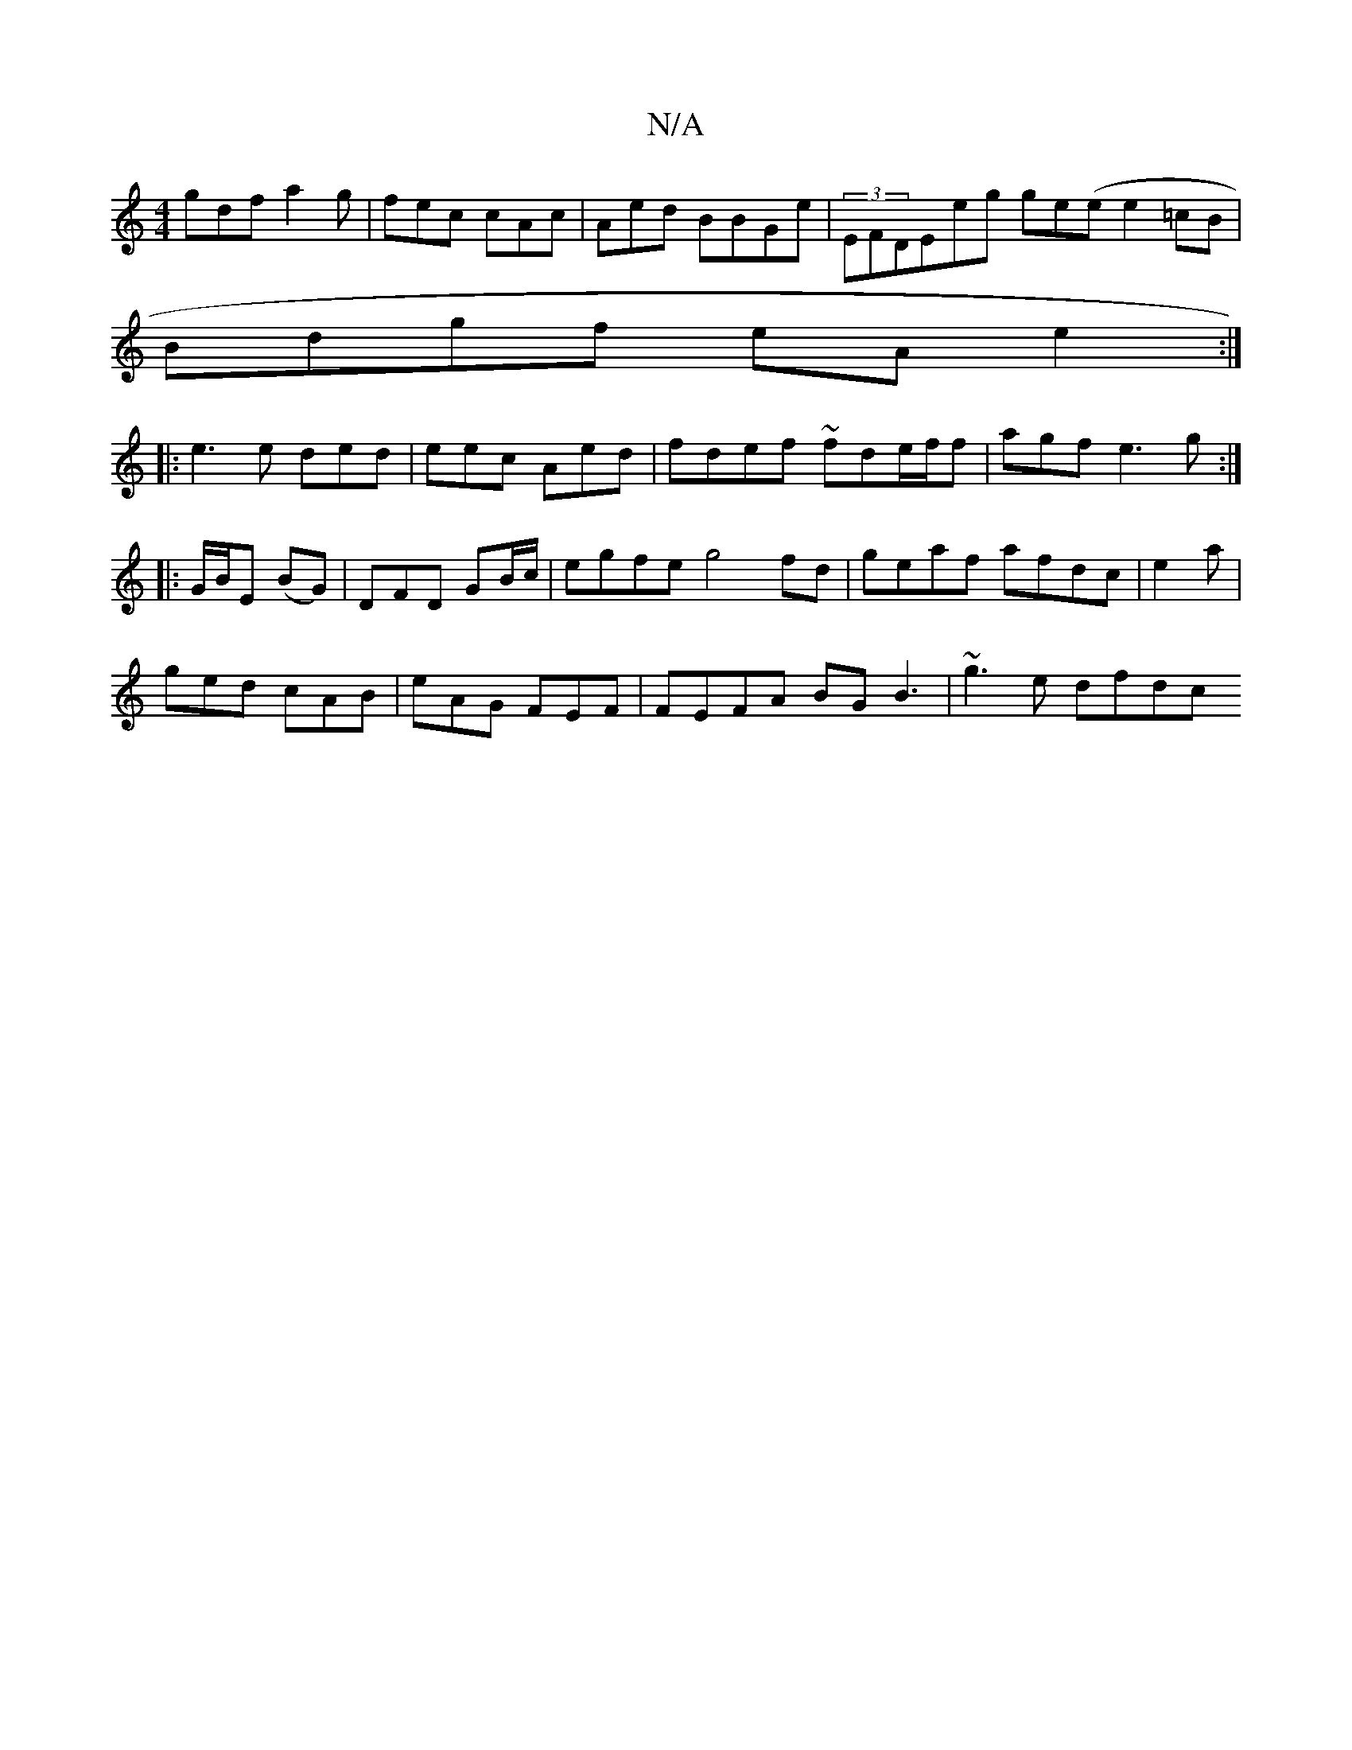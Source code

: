 X:1
T:N/A
M:4/4
R:N/A
K:Cmajor
gdf a2g |fec cAc|Aed BBGe | (3EFDEeg ge(ee2 =cB|
Bdgf eA e2:|
|:e3e ded|eec Aed| fdef ~fde/f/f|agf e3g:|
|:G/B/E (BG)|DFD GB/c/ | egfe g4 fd|geaf afdc|e2 a |
ged cAB | eAG FEF | FEFA BG B3| ~g3e dfdc 